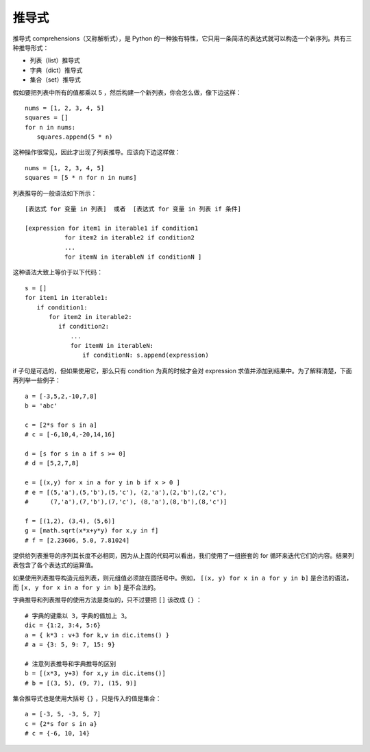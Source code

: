 推导式
#######################

推导式 comprehensions（又称解析式），是 Python 的一种独有特性，它只用一条简洁的表达式就可以构造一个新序列。共有三种推导形式：

- 列表（list）推导式
- 字典（dict）推导式
- 集合（set）推导式

假如要把列表中所有的值都乘以 5 ，然后构建一个新列表，你会怎么做，像下边这样：

.. highlight:: none

::

    nums = [1, 2, 3, 4, 5]
    squares = []
    for n in nums:
    　　squares.append(5 * n)

这种操作很常见，因此才出现了列表推导。应该向下边这样做：

::

    nums = [1, 2, 3, 4, 5]
    squares = [5 * n for n in nums]

列表推导的一般语法如下所示：

::

    [表达式 for 变量 in 列表]  或者  [表达式 for 变量 in 列表 if 条件]

    [expression for item1 in iterable1 if condition1
    　　　　　　 for item2 in iterable2 if condition2
    　　　　　　 ...
    　　　　　　 for itemN in iterableN if conditionN ]

这种语法大致上等价于以下代码：

::

    s = []
    for item1 in iterable1:
    　　if condition1:
    　　　　for item2 in iterable2:
    　　　　　 if condition2:
    　　　　　　　 ...
    　　　　　　　 for itemN in iterableN:
    　　　　　　　　　 if conditionN: s.append(expression)

if 子句是可选的，但如果使用它，那么只有 condition 为真的时候才会对 expression 求值并添加到结果中。为了解释清楚，下面再列举一些例子：

::

    a = [-3,5,2,-10,7,8]
    b = 'abc'

    c = [2*s for s in a]
    # c = [-6,10,4,-20,14,16]
    
    d = [s for s in a if s >= 0]
    # d = [5,2,7,8]
    
    e = [(x,y) for x in a for y in b if x > 0 ] 
    # e = [(5,'a'),(5,'b'),(5,'c'), (2,'a'),(2,'b'),(2,'c'), 
    #      (7,'a'),(7,'b'),(7,'c'), (8,'a'),(8,'b'),(8,'c')]
    
    f = [(1,2), (3,4), (5,6)]
    g = [math.sqrt(x*x+y*y) for x,y in f]
    # f = [2.23606, 5.0, 7.81024]

提供给列表推导的序列其长度不必相同，因为从上面的代码可以看出，我们使用了一组嵌套的 for 循环来迭代它们的内容。结果列表包含了各个表达式的运算值。

如果使用列表推导构造元组列表，则元组值必须放在圆括号中。例如， ``[(x, y) for x in a for y in b]`` 是合法的语法，而 ``[x, y for x in a for y in b]`` 是不合法的。


字典推导和列表推导的使用方法是类似的，只不过要把 ``[]`` 该改成 ``{}`` ：

::

    # 字典的键乘以 3，字典的值加上 3。
    dic = {1:2, 3:4, 5:6}
    a = { k*3 : v+3 for k,v in dic.items() }
    # a = {3: 5, 9: 7, 15: 9}
    
    # 注意列表推导和字典推导的区别
    b = [(x*3, y+3) for x,y in dic.items()]
    # b = [(3, 5), (9, 7), (15, 9)]

集合推导式也是使用大括号 ``{}`` ，只是传入的值是集合：

::

    a = [-3, 5, -3, 5, 7]
    c = {2*s for s in a}
    # c = {-6, 10, 14}
